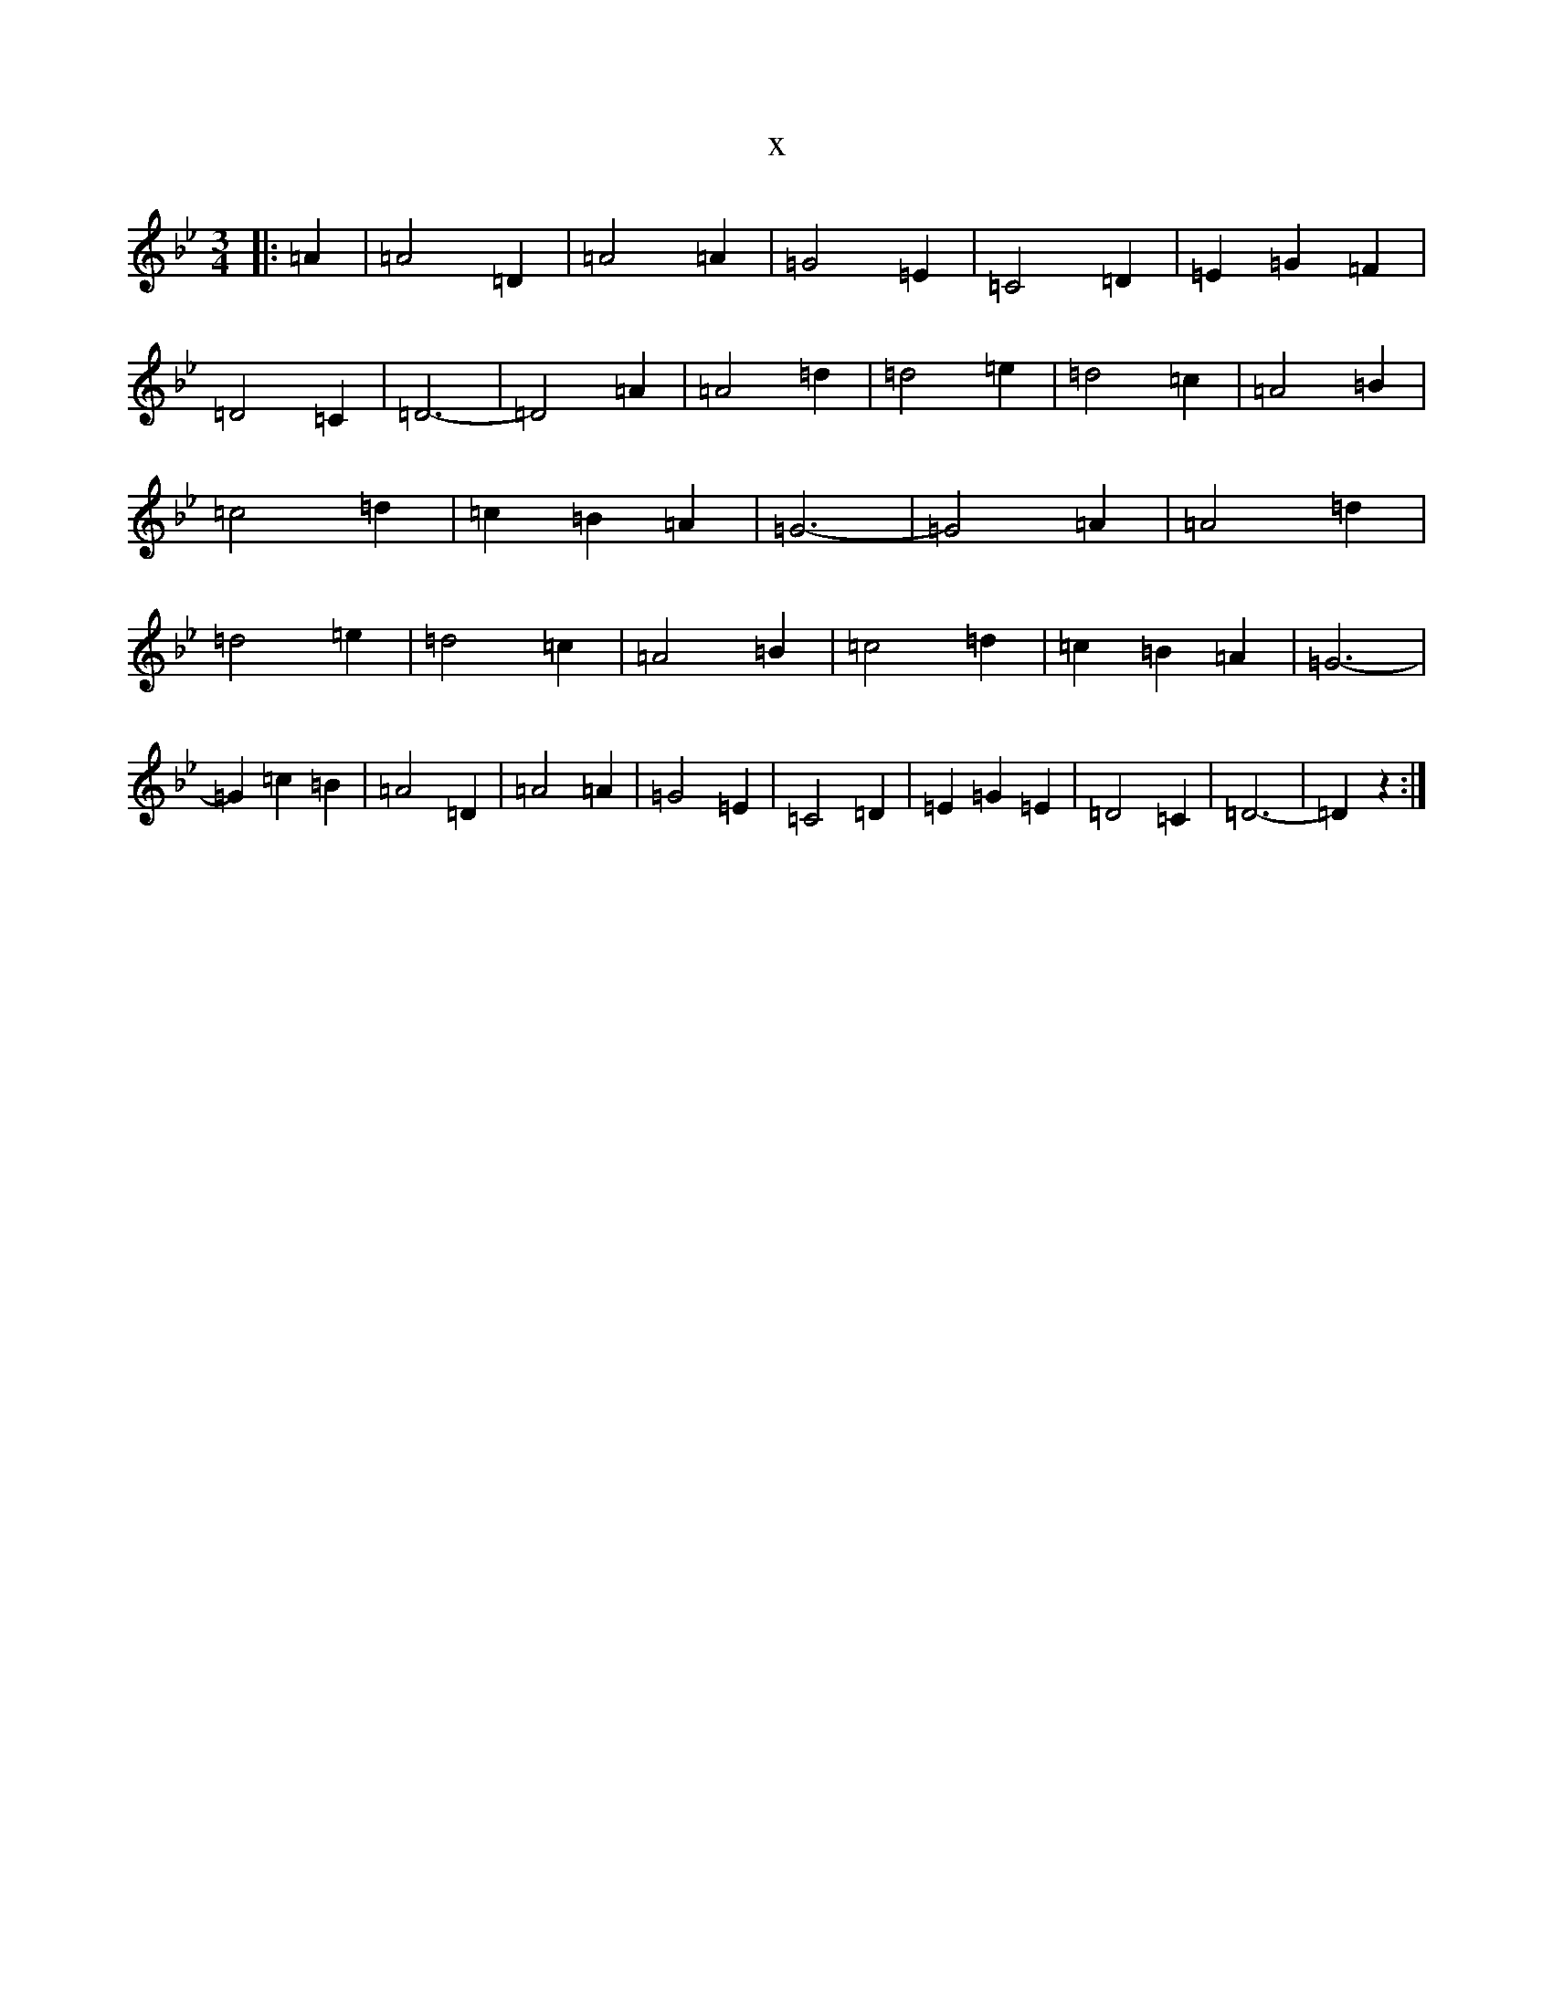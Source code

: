 X:19940
T:x
L:1/8
M:3/4
K: C Dorian
|:=A2|=A4=D2|=A4=A2|=G4=E2|=C4=D2|=E2=G2=F2|=D4=C2|=D6-|=D4=A2|=A4=d2|=d4=e2|=d4=c2|=A4=B2|=c4=d2|=c2=B2=A2|=G6-|=G4=A2|=A4=d2|=d4=e2|=d4=c2|=A4=B2|=c4=d2|=c2=B2=A2|=G6-|=G2=c2=B2|=A4=D2|=A4=A2|=G4=E2|=C4=D2|=E2=G2=E2|=D4=C2|=D6-|=D2z2:|